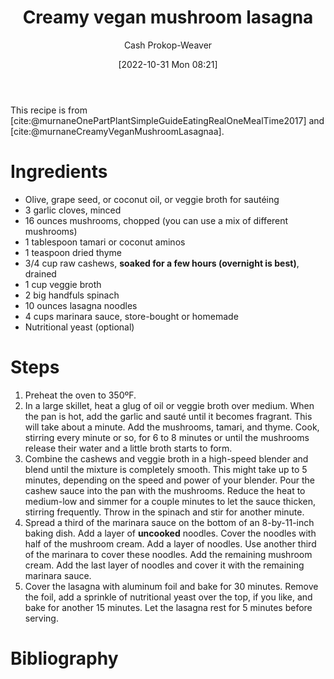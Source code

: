 :PROPERTIES:
:ID:       0905eaa4-16e9-4abb-b78c-0b00f855e60d
:recipe_servings: 8
:recipe_stars:    5
:recipe_cook_minutes: 45
:LAST_MODIFIED: [2023-12-15 Fri 14:11]
:END:
#+title: Creamy vegan mushroom lasagna
#+hugo_custom_front_matter: :cook_time "0:45" :total_time "0:45" :servings "8" :stars "5" :slug "0905eaa4-16e9-4abb-b78c-0b00f855e60d"
#+author: Cash Prokop-Weaver
#+date: [2022-10-31 Mon 08:21]
#+filetags: :recipe:

This recipe is from [cite:@murnaneOnePartPlantSimpleGuideEatingRealOneMealTime2017] and [cite:@murnaneCreamyVeganMushroomLasagnaa].

* Ingredients

#+begin_ingredients
- Olive, grape seed, or coconut oil, or veggie broth for sautéing
- 3 garlic cloves, minced
- 16 ounces mushrooms, chopped (you can use a mix of different mushrooms)
- 1 tablespoon tamari or coconut aminos
- 1 teaspoon dried thyme
- 3/4 cup raw cashews, *soaked for a few hours (overnight is best)*, drained
- 1 cup veggie broth
- 2 big handfuls spinach
- 10 ounces lasagna noodles
- 4 cups marinara sauce, store-bought or homemade
- Nutritional yeast (optional)
#+end_ingredients

* Steps

1. Preheat the oven to 350ºF.
2. In a large skillet, heat a glug of oil or veggie broth over medium. When the pan is hot, add the garlic and sauté until it becomes fragrant. This will take about a minute. Add the mushrooms, tamari, and thyme. Cook, stirring every minute or so, for 6 to 8 minutes or until the mushrooms release their water and a little broth starts to form.
3. Combine the cashews and veggie broth in a high-speed blender and blend until the mixture is completely smooth. This might take up to 5 minutes, depending on the speed and power of your blender. Pour the cashew sauce into the pan with the mushrooms. Reduce the heat to medium-low and simmer for a couple minutes to let the sauce thicken, stirring frequently. Throw in the spinach and stir for another minute.
4. Spread a third of the marinara sauce on the bottom of an 8-by-11-inch baking dish. Add a layer of *uncooked* noodles. Cover the noodles with half of the mushroom cream. Add a layer of noodles. Use another third of the marinara to cover these noodles. Add the remaining mushroom cream. Add the last layer of noodles and cover it with the remaining marinara sauce.
5. Cover the lasagna with aluminum foil and bake for 30 minutes. Remove the foil, add a sprinkle of nutritional yeast over the top, if you like, and bake for another 15 minutes. Let the lasagna rest for 5 minutes before serving.

* Flashcards :noexport:
* Bibliography
#+print_bibliography:
